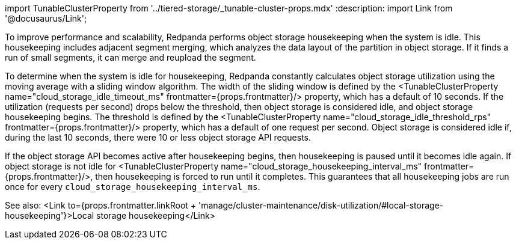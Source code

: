 import TunableClusterProperty from '../tiered-storage/_tunable-cluster-props.mdx'
:description: 
import Link from '@docusaurus/Link';

To improve performance and scalability, Redpanda performs object storage housekeeping when the system is idle. This housekeeping includes adjacent segment merging, which analyzes the data layout of the partition in object storage. If it finds a run of small segments, it can merge and reupload the segment.

To determine when the system is idle for housekeeping, Redpanda constantly calculates object storage utilization using the moving average with a sliding window algorithm. The width of the sliding window is defined by the <TunableClusterProperty name="cloud_storage_idle_timeout_ms" frontmatter={props.frontmatter}/> property, which has a default of 10 seconds. If the utilization (requests per second) drops below the threshold, then object storage is considered idle, and object storage housekeeping begins. The threshold is defined by the <TunableClusterProperty name="cloud_storage_idle_threshold_rps" frontmatter={props.frontmatter}/> property, which has a default of one request per second. Object storage is considered idle if, during the last 10 seconds, there were 10 or less object storage API requests.

If the object storage API becomes active after housekeeping begins, then housekeeping is paused until it becomes idle again. If object storage is not idle for <TunableClusterProperty name="cloud_storage_housekeeping_interval_ms" frontmatter={props.frontmatter}/>, then housekeeping is forced to run until it completes. This guarantees that all housekeeping jobs are run once for every `cloud_storage_housekeeping_interval_ms`.

See also: <Link to={props.frontmatter.linkRoot + 'manage/cluster-maintenance/disk-utilization/#local-storage-housekeeping'}>Local storage housekeeping</Link>
